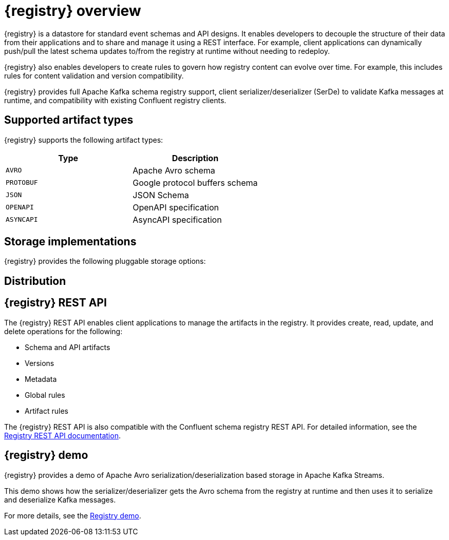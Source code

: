 // Metadata created by nebel

[id="intro-to-registry"]
= {registry} overview

{registry} is a datastore for standard event schemas and API designs. It enables developers to decouple the structure of their data from their applications and to share and manage it using a REST interface. For example, client applications can dynamically push/pull the latest schema updates to/from the registry at runtime without needing to redeploy. 

{registry} also enables developers to create rules to govern how registry content can evolve over time. For example, this includes rules for content validation and version compatibility.

{registry} provides full Apache Kafka schema registry support, client serializer/deserializer (SerDe) to validate Kafka messages at runtime, and compatibility with existing Confluent registry clients.

ifdef::rh-service-registry[]

[IMPORTANT]
====
{registry} is a Technology Preview feature only. Technology Preview features are not supported with Red Hat production service level agreements (SLAs) and might not be functionally complete. Red Hat does not recommend using them in production. 

These features provide early access to upcoming product features, enabling customers to test functionality and provide feedback during the development process. For more information about the support scope of Red Hat Technology Preview features, see https://access.redhat.com/support/offerings/techpreview.
====

endif::[]

== Supported artifact types
{registry} supports the following artifact types:

[%header,cols=2*] 
|===
|Type
|Description
|`AVRO`
|Apache Avro schema
|`PROTOBUF`
|Google protocol buffers schema 
|`JSON`
|JSON Schema
|`OPENAPI`
|OpenAPI specification
|`ASYNCAPI`
|AsyncAPI specification
|===

== Storage implementations
{registry} provides the following pluggable storage options: 

ifdef::apicurio-registry[]

* In-memory 
* Java Persistence API 
* Apache Kafka 
* Apache Kafka Streams

NOTE: The in-memory storage option is suitable for a development environment only. All data is lost when restarting this storage implementation. All other storage options are suitable for development and production environments.

For more details, see https://github.com/Apicurio/apicurio-registry. 

endif::[]

ifdef::rh-service-registry[]

* Red Hat AMQ Streams 1.3
* Apache Kafka 2.2.x/2.3

endif::[]

== Distribution

ifdef::apicurio-registry[]
{registry} provides the following container images for the available storage options: 

[%header,cols=2*] 
|===
|Storage option
|Container Image
|In-memory
|https://hub.docker.com/r/apicurio/apicurio-registry-mem
|Java Persistence API  
|https://hub.docker.com/r/apicurio/apicurio-registry-jpa 
|Apache Kafka
|https://hub.docker.com/r/apicurio/apicurio-registry-kafka 
|Apache Kafka Streams
|https://hub.docker.com/r/apicurio/apicurio-registry-streams
|===

.Additional resources
* For details on building from source code, see https://github.com/Apicurio/apicurio-registry.

endif::[]

ifdef::rh-service-registry[]
{registry} is available as follows:

[%header,cols=2*] 
|===
|Distribution
|Location
|Container image
|link:https://access.redhat.com/containers/#/registry.access.redhat.com/fuse7-tech-preview/fuse-service-registry-rhel7[Red Hat Container Catalog]
|Maven repository
|link:https://access.redhat.com/jbossnetwork/restricted/softwareDetail.html?softwareId=75261&product=jboss.fuse&version=7.5.0&downloadType=distributions[Software Downloads for Fuse v7.5.0]
|Full Maven repository (with all dependencies)
|link:https://access.redhat.com/jbossnetwork/restricted/softwareDetail.html?softwareId=75271&product=jboss.fuse&version=7.5.0&downloadType=distributions[Software Downloads for Fuse v7.5.0]
|Source code
|link:https://access.redhat.com/jbossnetwork/restricted/softwareDetail.html?softwareId=75251&product=jboss.fuse&version=7.5.0&downloadType=distributions[Software Downloads for Fuse v7.5.0]
|===

Both Maven repositories also include a custom Kafka client serializer/deserializer, which can be used by Kafka client developers to integrate with the registry. These Java classes allow Kafka client applications to push/pull their schemas from the {registry} at runtime.

NOTE: You must be logged into the Red Hat Customer Portal to access these resources.

endif::[]

== {registry} REST API
The {registry} REST API enables client applications to manage the artifacts in the registry. It provides create, read, update, and delete operations for the following:

* Schema and API artifacts
* Versions 
* Metadata
* Global rules
* Artifact rules 

The {registry} REST API is also compatible with the Confluent schema registry REST API. For detailed information, see the link:files/registry-rest-api.htm[Registry REST API documentation].

== {registry} demo
{registry} provides a demo of Apache Avro serialization/deserialization based storage in Apache Kafka Streams. 

This demo shows how the serializer/deserializer gets the Avro schema from the registry at runtime and then uses it to serialize and deserialize Kafka messages.

For more details, see the link:https://github.com/Apicurio/apicurio-registry-demo[Registry demo].
